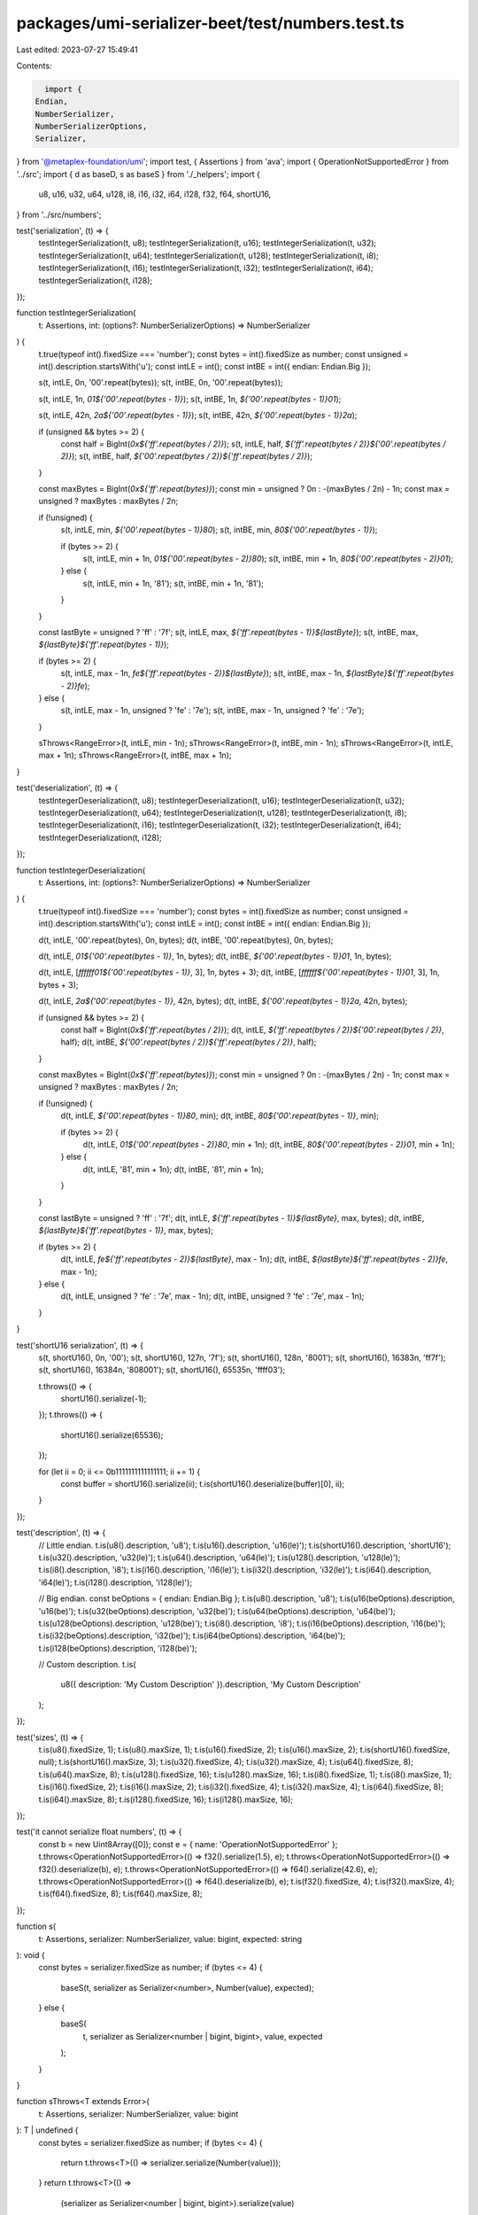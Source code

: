 packages/umi-serializer-beet/test/numbers.test.ts
=================================================

Last edited: 2023-07-27 15:49:41

Contents:

.. code-block:: ts

    import {
  Endian,
  NumberSerializer,
  NumberSerializerOptions,
  Serializer,
} from '@metaplex-foundation/umi';
import test, { Assertions } from 'ava';
import { OperationNotSupportedError } from '../src';
import { d as baseD, s as baseS } from './_helpers';
import {
  u8,
  u16,
  u32,
  u64,
  u128,
  i8,
  i16,
  i32,
  i64,
  i128,
  f32,
  f64,
  shortU16,
} from '../src/numbers';

test('serialization', (t) => {
  testIntegerSerialization(t, u8);
  testIntegerSerialization(t, u16);
  testIntegerSerialization(t, u32);
  testIntegerSerialization(t, u64);
  testIntegerSerialization(t, u128);
  testIntegerSerialization(t, i8);
  testIntegerSerialization(t, i16);
  testIntegerSerialization(t, i32);
  testIntegerSerialization(t, i64);
  testIntegerSerialization(t, i128);
});

function testIntegerSerialization(
  t: Assertions,
  int: (options?: NumberSerializerOptions) => NumberSerializer
) {
  t.true(typeof int().fixedSize === 'number');
  const bytes = int().fixedSize as number;
  const unsigned = int().description.startsWith('u');
  const intLE = int();
  const intBE = int({ endian: Endian.Big });

  s(t, intLE, 0n, '00'.repeat(bytes));
  s(t, intBE, 0n, '00'.repeat(bytes));

  s(t, intLE, 1n, `01${'00'.repeat(bytes - 1)}`);
  s(t, intBE, 1n, `${'00'.repeat(bytes - 1)}01`);

  s(t, intLE, 42n, `2a${'00'.repeat(bytes - 1)}`);
  s(t, intBE, 42n, `${'00'.repeat(bytes - 1)}2a`);

  if (unsigned && bytes >= 2) {
    const half = BigInt(`0x${'ff'.repeat(bytes / 2)}`);
    s(t, intLE, half, `${'ff'.repeat(bytes / 2)}${'00'.repeat(bytes / 2)}`);
    s(t, intBE, half, `${'00'.repeat(bytes / 2)}${'ff'.repeat(bytes / 2)}`);
  }

  const maxBytes = BigInt(`0x${'ff'.repeat(bytes)}`);
  const min = unsigned ? 0n : -(maxBytes / 2n) - 1n;
  const max = unsigned ? maxBytes : maxBytes / 2n;

  if (!unsigned) {
    s(t, intLE, min, `${'00'.repeat(bytes - 1)}80`);
    s(t, intBE, min, `80${'00'.repeat(bytes - 1)}`);

    if (bytes >= 2) {
      s(t, intLE, min + 1n, `01${'00'.repeat(bytes - 2)}80`);
      s(t, intBE, min + 1n, `80${'00'.repeat(bytes - 2)}01`);
    } else {
      s(t, intLE, min + 1n, '81');
      s(t, intBE, min + 1n, '81');
    }
  }

  const lastByte = unsigned ? 'ff' : '7f';
  s(t, intLE, max, `${'ff'.repeat(bytes - 1)}${lastByte}`);
  s(t, intBE, max, `${lastByte}${'ff'.repeat(bytes - 1)}`);

  if (bytes >= 2) {
    s(t, intLE, max - 1n, `fe${'ff'.repeat(bytes - 2)}${lastByte}`);
    s(t, intBE, max - 1n, `${lastByte}${'ff'.repeat(bytes - 2)}fe`);
  } else {
    s(t, intLE, max - 1n, unsigned ? 'fe' : '7e');
    s(t, intBE, max - 1n, unsigned ? 'fe' : '7e');
  }

  sThrows<RangeError>(t, intLE, min - 1n);
  sThrows<RangeError>(t, intBE, min - 1n);
  sThrows<RangeError>(t, intLE, max + 1n);
  sThrows<RangeError>(t, intBE, max + 1n);
}

test('deserialization', (t) => {
  testIntegerDeserialization(t, u8);
  testIntegerDeserialization(t, u16);
  testIntegerDeserialization(t, u32);
  testIntegerDeserialization(t, u64);
  testIntegerDeserialization(t, u128);
  testIntegerDeserialization(t, i8);
  testIntegerDeserialization(t, i16);
  testIntegerDeserialization(t, i32);
  testIntegerDeserialization(t, i64);
  testIntegerDeserialization(t, i128);
});

function testIntegerDeserialization(
  t: Assertions,
  int: (options?: NumberSerializerOptions) => NumberSerializer
) {
  t.true(typeof int().fixedSize === 'number');
  const bytes = int().fixedSize as number;
  const unsigned = int().description.startsWith('u');
  const intLE = int();
  const intBE = int({ endian: Endian.Big });

  d(t, intLE, '00'.repeat(bytes), 0n, bytes);
  d(t, intBE, '00'.repeat(bytes), 0n, bytes);

  d(t, intLE, `01${'00'.repeat(bytes - 1)}`, 1n, bytes);
  d(t, intBE, `${'00'.repeat(bytes - 1)}01`, 1n, bytes);

  d(t, intLE, [`ffffff01${'00'.repeat(bytes - 1)}`, 3], 1n, bytes + 3);
  d(t, intBE, [`ffffff${'00'.repeat(bytes - 1)}01`, 3], 1n, bytes + 3);

  d(t, intLE, `2a${'00'.repeat(bytes - 1)}`, 42n, bytes);
  d(t, intBE, `${'00'.repeat(bytes - 1)}2a`, 42n, bytes);

  if (unsigned && bytes >= 2) {
    const half = BigInt(`0x${'ff'.repeat(bytes / 2)}`);
    d(t, intLE, `${'ff'.repeat(bytes / 2)}${'00'.repeat(bytes / 2)}`, half);
    d(t, intBE, `${'00'.repeat(bytes / 2)}${'ff'.repeat(bytes / 2)}`, half);
  }

  const maxBytes = BigInt(`0x${'ff'.repeat(bytes)}`);
  const min = unsigned ? 0n : -(maxBytes / 2n) - 1n;
  const max = unsigned ? maxBytes : maxBytes / 2n;

  if (!unsigned) {
    d(t, intLE, `${'00'.repeat(bytes - 1)}80`, min);
    d(t, intBE, `80${'00'.repeat(bytes - 1)}`, min);

    if (bytes >= 2) {
      d(t, intLE, `01${'00'.repeat(bytes - 2)}80`, min + 1n);
      d(t, intBE, `80${'00'.repeat(bytes - 2)}01`, min + 1n);
    } else {
      d(t, intLE, '81', min + 1n);
      d(t, intBE, '81', min + 1n);
    }
  }

  const lastByte = unsigned ? 'ff' : '7f';
  d(t, intLE, `${'ff'.repeat(bytes - 1)}${lastByte}`, max, bytes);
  d(t, intBE, `${lastByte}${'ff'.repeat(bytes - 1)}`, max, bytes);

  if (bytes >= 2) {
    d(t, intLE, `fe${'ff'.repeat(bytes - 2)}${lastByte}`, max - 1n);
    d(t, intBE, `${lastByte}${'ff'.repeat(bytes - 2)}fe`, max - 1n);
  } else {
    d(t, intLE, unsigned ? 'fe' : '7e', max - 1n);
    d(t, intBE, unsigned ? 'fe' : '7e', max - 1n);
  }
}

test('shortU16 serialization', (t) => {
  s(t, shortU16(), 0n, '00');
  s(t, shortU16(), 127n, '7f');
  s(t, shortU16(), 128n, '8001');
  s(t, shortU16(), 16383n, 'ff7f');
  s(t, shortU16(), 16384n, '808001');
  s(t, shortU16(), 65535n, 'ffff03');

  t.throws(() => {
    shortU16().serialize(-1);
  });
  t.throws(() => {
    shortU16().serialize(65536);
  });

  for (let ii = 0; ii <= 0b1111111111111111; ii += 1) {
    const buffer = shortU16().serialize(ii);
    t.is(shortU16().deserialize(buffer)[0], ii);
  }
});

test('description', (t) => {
  // Little endian.
  t.is(u8().description, 'u8');
  t.is(u16().description, 'u16(le)');
  t.is(shortU16().description, 'shortU16');
  t.is(u32().description, 'u32(le)');
  t.is(u64().description, 'u64(le)');
  t.is(u128().description, 'u128(le)');
  t.is(i8().description, 'i8');
  t.is(i16().description, 'i16(le)');
  t.is(i32().description, 'i32(le)');
  t.is(i64().description, 'i64(le)');
  t.is(i128().description, 'i128(le)');

  // Big endian.
  const beOptions = { endian: Endian.Big };
  t.is(u8().description, 'u8');
  t.is(u16(beOptions).description, 'u16(be)');
  t.is(u32(beOptions).description, 'u32(be)');
  t.is(u64(beOptions).description, 'u64(be)');
  t.is(u128(beOptions).description, 'u128(be)');
  t.is(i8().description, 'i8');
  t.is(i16(beOptions).description, 'i16(be)');
  t.is(i32(beOptions).description, 'i32(be)');
  t.is(i64(beOptions).description, 'i64(be)');
  t.is(i128(beOptions).description, 'i128(be)');

  // Custom description.
  t.is(
    u8({ description: 'My Custom Description' }).description,
    'My Custom Description'
  );
});

test('sizes', (t) => {
  t.is(u8().fixedSize, 1);
  t.is(u8().maxSize, 1);
  t.is(u16().fixedSize, 2);
  t.is(u16().maxSize, 2);
  t.is(shortU16().fixedSize, null);
  t.is(shortU16().maxSize, 3);
  t.is(u32().fixedSize, 4);
  t.is(u32().maxSize, 4);
  t.is(u64().fixedSize, 8);
  t.is(u64().maxSize, 8);
  t.is(u128().fixedSize, 16);
  t.is(u128().maxSize, 16);
  t.is(i8().fixedSize, 1);
  t.is(i8().maxSize, 1);
  t.is(i16().fixedSize, 2);
  t.is(i16().maxSize, 2);
  t.is(i32().fixedSize, 4);
  t.is(i32().maxSize, 4);
  t.is(i64().fixedSize, 8);
  t.is(i64().maxSize, 8);
  t.is(i128().fixedSize, 16);
  t.is(i128().maxSize, 16);
});

test('it cannot serialize float numbers', (t) => {
  const b = new Uint8Array([0]);
  const e = { name: 'OperationNotSupportedError' };
  t.throws<OperationNotSupportedError>(() => f32().serialize(1.5), e);
  t.throws<OperationNotSupportedError>(() => f32().deserialize(b), e);
  t.throws<OperationNotSupportedError>(() => f64().serialize(42.6), e);
  t.throws<OperationNotSupportedError>(() => f64().deserialize(b), e);
  t.is(f32().fixedSize, 4);
  t.is(f32().maxSize, 4);
  t.is(f64().fixedSize, 8);
  t.is(f64().maxSize, 8);
});

function s(
  t: Assertions,
  serializer: NumberSerializer,
  value: bigint,
  expected: string
): void {
  const bytes = serializer.fixedSize as number;
  if (bytes <= 4) {
    baseS(t, serializer as Serializer<number>, Number(value), expected);
  } else {
    baseS(
      t,
      serializer as Serializer<number | bigint, bigint>,
      value,
      expected
    );
  }
}

function sThrows<T extends Error>(
  t: Assertions,
  serializer: NumberSerializer,
  value: bigint
): T | undefined {
  const bytes = serializer.fixedSize as number;
  if (bytes <= 4) {
    return t.throws<T>(() => serializer.serialize(Number(value)));
  }
  return t.throws<T>(() =>
    (serializer as Serializer<number | bigint, bigint>).serialize(value)
  );
}

function d(
  t: Assertions,
  serializer: NumberSerializer,
  hexBytes: string | [string, number],
  expected: bigint,
  expectedOffset?: number
): void {
  const bytes = serializer.fixedSize as number;
  if (bytes <= 4) {
    baseD(
      t,
      serializer as Serializer<number>,
      hexBytes,
      Number(expected),
      expectedOffset
    );
  } else {
    baseD(
      t,
      serializer as Serializer<number | bigint, bigint>,
      hexBytes,
      expected,
      expectedOffset
    );
  }
}


